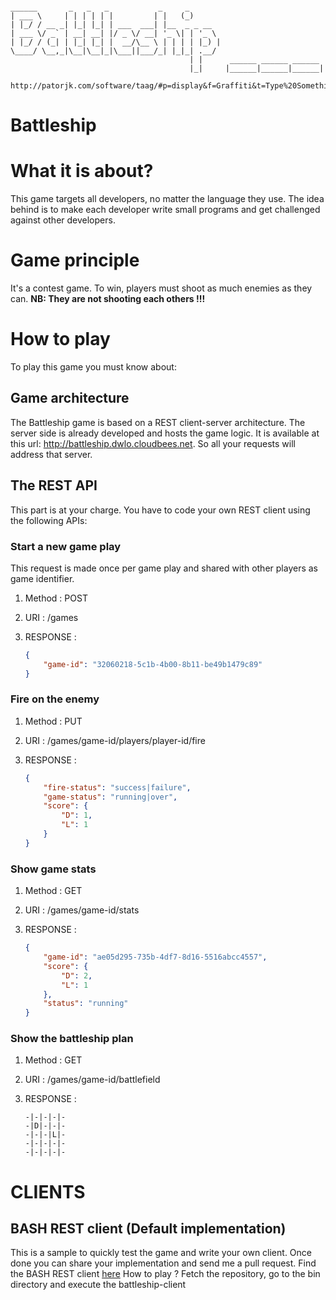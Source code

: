 #+STARTUP: indent

#+begin_src text

______       _   _   _           _     _
| ___ \     | | | | | |         | |   (_)
| |_/ / __ _| |_| |_| | ___  ___| |__  _ _ __
| ___ \/ _` | __| __| |/ _ \/ __| '_ \| | '_ \
| |_/ / (_| | |_| |_| |  __/\__ \ | | | | |_) |
\____/ \__,_|\__|\__|_|\___||___/_| |_|_| .__/
                                        | |      ______ ______ ______
                                        |_|     |______|______|______|

http://patorjk.com/software/taag/#p=display&f=Graffiti&t=Type%20Something%20
#+end_src

* Battleship

* What it is about?
This game targets all developers, no  matter the language they use.
The idea behind is to make each developer write small programs and get challenged against other developers.

* Game principle
It's a contest game. To win, players must shoot as much enemies as they can.
*NB: They are not shooting each others !!!*

* How to play
To play this game you must know about:

** Game architecture
The Battleship game is based on a REST client-server architecture.
The server side is already developed and hosts the game logic. It is available at this url:
[[http://battleship.dwlo.cloudbees.net]]. So all your requests will address that server.

** The REST API
This part is at your charge. You have to code your own REST client using the following APIs:

*** Start a new game play
This request is made once per game play and shared with other players as game identifier.
**** Method   : POST
**** URI      : /games
**** RESPONSE :
#+begin_src json
{
    "game-id": "32060218-5c1b-4b00-8b11-be49b1479c89"
}
#+end_src

*** Fire on the enemy
**** Method   : PUT
**** URI      : /games/game-id/players/player-id/fire
**** RESPONSE :
#+begin_src json
{
    "fire-status": "success|failure",
    "game-status": "running|over",
    "score": {
        "D": 1,
        "L": 1
    }
}
#+end_src

*** Show game stats
**** Method   : GET
**** URI      : /games/game-id/stats
**** RESPONSE :
#+begin_src json
{
    "game-id": "ae05d295-735b-4df7-8d16-5516abcc4557",
    "score": {
        "D": 2,
        "L": 1
    },
    "status": "running"
}
#+end_src


*** Show the battleship plan
**** Method   : GET
**** URI      : /games/game-id/battlefield
**** RESPONSE :
#+begin_src text
-|-|-|-|-
-|D|-|-|-
-|-|-|L|-
-|-|-|-|-
-|-|-|-|-
#+end_src

* CLIENTS
** BASH REST client (Default implementation)
This is a sample to quickly test the game and write your own client. Once
done you can share your implementation and send me a pull request.
Find the BASH REST client [[https://github.com/Dwlo/battleship/blob/master/bin/battleship-client][here]]
How to play ? Fetch the repository, go to the bin directory and execute the battleship-client
